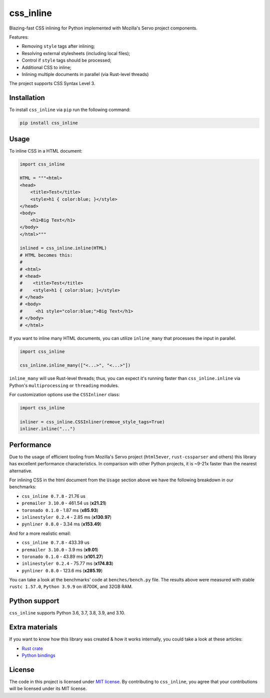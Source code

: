 css_inline
==========

|Build| |Version| |Python versions| |License|

Blazing-fast CSS inlining for Python implemented with Mozilla's Servo project components.

Features:

- Removing ``style`` tags after inlining;
- Resolving external stylesheets (including local files);
- Control if ``style`` tags should be processed;
- Additional CSS to inline;
- Inlining multiple documents in parallel (via Rust-level threads)

The project supports CSS Syntax Level 3.

Installation
------------

To install ``css_inline`` via ``pip`` run the following command:

.. code:: bash

    pip install css_inline

Usage
-----

To inline CSS in a HTML document:

.. code:: python

    import css_inline

    HTML = """<html>
    <head>
        <title>Test</title>
        <style>h1 { color:blue; }</style>
    </head>
    <body>
        <h1>Big Text</h1>
    </body>
    </html>"""

    inlined = css_inline.inline(HTML)
    # HTML becomes this:
    #
    # <html>
    # <head>
    #    <title>Test</title>
    #    <style>h1 { color:blue; }</style>
    # </head>
    # <body>
    #     <h1 style="color:blue;">Big Text</h1>
    # </body>
    # </html>

If you want to inline many HTML documents, you can utilize ``inline_many`` that processes the input in parallel.

.. code:: python

    import css_inline

    css_inline.inline_many(["<...>", "<...>"])

``inline_many`` will use Rust-level threads; thus, you can expect it's running faster than ``css_inline.inline`` via Python's ``multiprocessing`` or ``threading`` modules.

For customization options use the ``CSSInliner`` class:

.. code:: python

    import css_inline

    inliner = css_inline.CSSInliner(remove_style_tags=True)
    inliner.inline("...")

Performance
-----------

Due to the usage of efficient tooling from Mozilla's Servo project (``html5ever``, ``rust-cssparser`` and others) this
library has excellent performance characteristics. In comparison with other Python projects, it is ~9-21x faster than the nearest alternative.

For inlining CSS in the html document from the ``Usage`` section above we have the following breakdown in our benchmarks:

- ``css_inline 0.7.8`` - 21.76 us
- ``premailer 3.10.0`` - 461.54 us (**x21.21**)
- ``toronado 0.1.0`` - 1.87 ms (**x85.93**)
- ``inlinestyler 0.2.4`` - 2.85 ms (**x130.97**)
- ``pynliner 0.8.0`` - 3.34 ms (**x153.49**)

And for a more realistic email:

- ``css_inline 0.7.8`` - 433.39 us
- ``premailer 3.10.0`` - 3.9 ms (**x9.01**)
- ``toronado 0.1.0`` - 43.89 ms (**x101.27**)
- ``inlinestyler 0.2.4`` - 75.77 ms (**x174.83**)
- ``pynliner 0.8.0`` - 123.6 ms (**x285.19**)

You can take a look at the benchmarks' code at ``benches/bench.py`` file.
The results above were measured with stable ``rustc 1.57.0``, ``Python 3.9.9`` on i8700K, and 32GB RAM.

Python support
--------------

``css_inline`` supports Python 3.6, 3.7, 3.8, 3.9, and 3.10.

Extra materials
---------------

If you want to know how this library was created & how it works internally, you could take a look at these articles:

- `Rust crate <https://dygalo.dev/blog/rust-for-a-pythonista-2/>`_
- `Python bindings <https://dygalo.dev/blog/rust-for-a-pythonista-3/>`_

License
-------

The code in this project is licensed under `MIT license`_.
By contributing to ``css_inline``, you agree that your contributions
will be licensed under its MIT license.

.. |Build| image:: https://github.com/Stranger6667/css-inline/workflows/ci/badge.svg
   :target: https://github.com/Stranger6667/css_inline/actions
.. |Version| image:: https://img.shields.io/pypi/v/css_inline.svg
   :target: https://pypi.org/project/css_inline/
.. |Python versions| image:: https://img.shields.io/pypi/pyversions/css_inline.svg
   :target: https://pypi.org/project/css_inline/
.. |License| image:: https://img.shields.io/pypi/l/css_inline.svg
   :target: https://opensource.org/licenses/MIT

.. _MIT license: https://opensource.org/licenses/MIT
